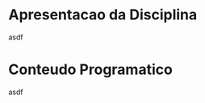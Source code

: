 #+SETUP_FILE: ./../etc/org_mode_SETUPFILE_4Beamer.org

* Apresentacao da Disciplina
  asdf
* Conteudo Programatico
  asdf
